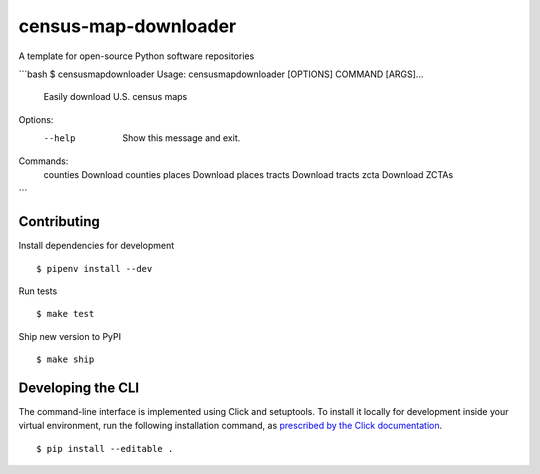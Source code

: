 census-map-downloader
=====================

A template for open-source Python software repositories

```bash
$ censusmapdownloader
Usage: censusmapdownloader [OPTIONS] COMMAND [ARGS]...

  Easily download U.S. census maps

Options:
  --help  Show this message and exit.

Commands:
  counties  Download counties
  places    Download places
  tracts    Download tracts
  zcta      Download ZCTAs
```

Contributing
------------

Install dependencies for development ::

    $ pipenv install --dev

Run tests ::

    $ make test

Ship new version to PyPI ::

    $ make ship


Developing the CLI
------------------

The command-line interface is implemented using Click and setuptools. To install it locally for development inside your virtual environment, run the following installation command, as `prescribed by the Click documentation <https://click.palletsprojects.com/en/7.x/setuptools/#setuptools-integration>`_. ::

    $ pip install --editable .
